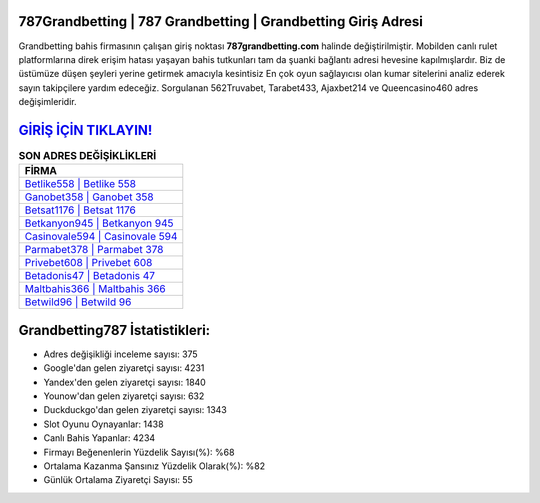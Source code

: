 ﻿787Grandbetting | 787 Grandbetting | Grandbetting Giriş Adresi
===================================

.. image:: images/grandbetting-giris.jpg
   :width: 600
   
Grandbetting bahis firmasının çalışan giriş noktası **787grandbetting.com** halinde değiştirilmiştir. Mobilden canlı rulet platformlarına direk erişim hatası yaşayan bahis tutkunları tam da şuanki bağlantı adresi hevesine kapılmışlardır. Biz de üstümüze düşen şeyleri yerine getirmek amacıyla kesintisiz En çok oyun sağlayıcısı olan kumar sitelerini analiz ederek sayın takipçilere yardım edeceğiz. Sorgulanan 562Truvabet, Tarabet433, Ajaxbet214 ve Queencasino460 adres değişimleridir.

`GİRİŞ İÇİN TIKLAYIN! <https://uclck.me/gonow>`_
==============

.. list-table:: **SON ADRES DEĞİŞİKLİKLERİ**
   :widths: 100
   :header-rows: 1

   * - FİRMA
   * - `Betlike558 | Betlike 558 <betlike558-betlike-558-betlike-giris-adresi.html>`_
   * - `Ganobet358 | Ganobet 358 <ganobet358-ganobet-358-ganobet-giris-adresi.html>`_
   * - `Betsat1176 | Betsat 1176 <betsat1176-betsat-1176-betsat-giris-adresi.html>`_	 
   * - `Betkanyon945 | Betkanyon 945 <betkanyon945-betkanyon-945-betkanyon-giris-adresi.html>`_	 
   * - `Casinovale594 | Casinovale 594 <casinovale594-casinovale-594-casinovale-giris-adresi.html>`_ 
   * - `Parmabet378 | Parmabet 378 <parmabet378-parmabet-378-parmabet-giris-adresi.html>`_
   * - `Privebet608 | Privebet 608 <privebet608-privebet-608-privebet-giris-adresi.html>`_	 
   * - `Betadonis47 | Betadonis 47 <betadonis47-betadonis-47-betadonis-giris-adresi.html>`_
   * - `Maltbahis366 | Maltbahis 366 <maltbahis366-maltbahis-366-maltbahis-giris-adresi.html>`_
   * - `Betwild96 | Betwild 96 <betwild96-betwild-96-betwild-giris-adresi.html>`_
	 
Grandbetting787 İstatistikleri:
===================================	 
* Adres değişikliği inceleme sayısı: 375
* Google'dan gelen ziyaretçi sayısı: 4231
* Yandex'den gelen ziyaretçi sayısı: 1840
* Younow'dan gelen ziyaretçi sayısı: 632
* Duckduckgo'dan gelen ziyaretçi sayısı: 1343
* Slot Oyunu Oynayanlar: 1438
* Canlı Bahis Yapanlar: 4234
* Firmayı Beğenenlerin Yüzdelik Sayısı(%): %68
* Ortalama Kazanma Şansınız Yüzdelik Olarak(%): %82
* Günlük Ortalama Ziyaretçi Sayısı: 55
